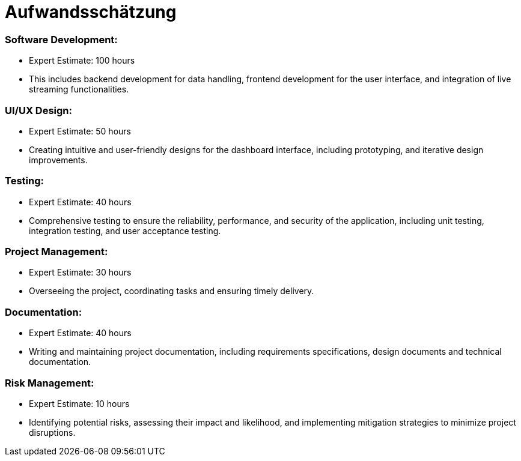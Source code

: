 = Aufwandsschätzung

=== Software Development:

- Expert Estimate: 100 hours
- This includes backend development for data handling, frontend development for the user interface, and integration of live streaming functionalities.

=== UI/UX Design:

- Expert Estimate: 50 hours
- Creating intuitive and user-friendly designs for the dashboard interface, including prototyping, and iterative design improvements.

=== Testing:

- Expert Estimate: 40 hours
- Comprehensive testing to ensure the reliability, performance, and security of the application, including unit testing, integration testing, and user acceptance testing.

=== Project Management:

- Expert Estimate: 30 hours
- Overseeing the project, coordinating tasks and ensuring timely delivery.

=== Documentation:

- Expert Estimate: 40 hours
- Writing and maintaining project documentation, including requirements specifications, design documents and technical documentation.

=== Risk Management:

- Expert Estimate: 10 hours
- Identifying potential risks, assessing their impact and likelihood, and implementing mitigation strategies to minimize project disruptions.